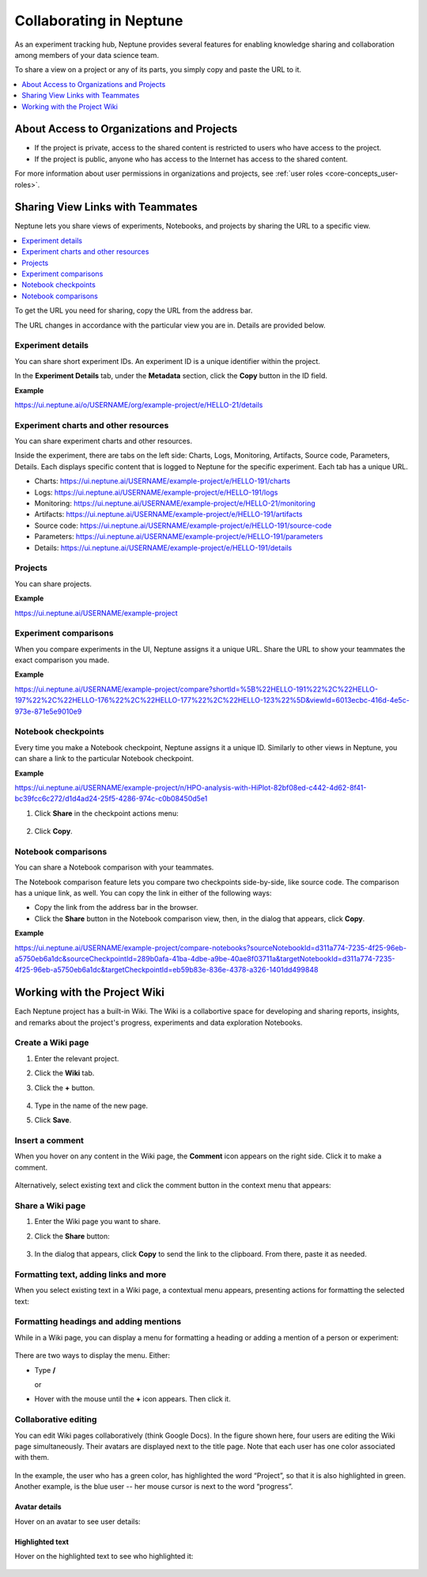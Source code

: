 Collaborating in Neptune
========================

As an experiment tracking hub, Neptune provides several features for enabling knowledge sharing and collaboration among members
of your data science team.

To share a view on a project or any of its parts, you simply copy and paste the URL to it.

.. contents::
    :local:
    :depth: 1
    :backlinks: top

About Access to Organizations and Projects
------------------------------------------

- If the project is private, access to the shared content is restricted to users who have access to the project.
- If the project is public, anyone who has access to the Internet has access to the shared content.

For more information about user permissions in organizations and projects, see :ref:`user roles <core-concepts_user-roles>`.

Sharing View Links with Teammates
---------------------------------

Neptune lets you share views of experiments, Notebooks, and projects by sharing the URL to a specific view.

.. contents::
    :local:
    :depth: 1
    :backlinks: top


To get the URL you need for sharing, copy the URL from the address bar.

The URL changes in accordance with the particular view you are in. Details are provided below.

Experiment details
^^^^^^^^^^^^^^^^^^

You can share short experiment IDs. An experiment ID is a unique identifier within the project.

In the **Experiment Details** tab, under the **Metadata** section, click the **Copy** button in the ID field.

**Example**

https://ui.neptune.ai/o/USERNAME/org/example-project/e/HELLO-21/details

Experiment charts and other resources
^^^^^^^^^^^^^^^^^^^^^^^^^^^^^^^^^^^^^
You can share experiment charts and other resources.

Inside the experiment, there are tabs on the left side: Charts, Logs, Monitoring, Artifacts, Source code, Parameters, Details.
Each displays specific content that is logged to Neptune for the specific experiment. Each tab has a unique URL.

- Charts: https://ui.neptune.ai/USERNAME/example-project/e/HELLO-191/charts
- Logs: https://ui.neptune.ai/USERNAME/example-project/e/HELLO-191/logs
- Monitoring: https://ui.neptune.ai/USERNAME/example-project/e/HELLO-21/monitoring
- Artifacts: https://ui.neptune.ai/USERNAME/example-project/e/HELLO-191/artifacts
- Source code: https://ui.neptune.ai/USERNAME/example-project/e/HELLO-191/source-code
- Parameters: https://ui.neptune.ai/USERNAME/example-project/e/HELLO-191/parameters
- Details: https://ui.neptune.ai/USERNAME/example-project/e/HELLO-191/details

Projects
^^^^^^^^
You can share projects.

**Example**

https://ui.neptune.ai/USERNAME/example-project


Experiment comparisons
^^^^^^^^^^^^^^^^^^^^^^

When you compare experiments in the UI, Neptune assigns it a unique URL. Share the URL to show your teammates the exact comparison
you made.

**Example**

https://ui.neptune.ai/USERNAME/example-project/compare?shortId=%5B%22HELLO-191%22%2C%22HELLO-197%22%2C%22HELLO-176%22%2C%22HELLO-177%22%2C%22HELLO-123%22%5D&viewId=6013ecbc-416d-4e5c-973e-871e5e9010e9


    .. image:: ../_static/images/core-concepts/compare_experiments.png
        :target: ../_static/images/core-concepts/compare_experiments.png
        :alt: Compare experiments



Notebook checkpoints
^^^^^^^^^^^^^^^^^^^^

Every time you make a Notebook checkpoint, Neptune assigns it a unique ID.
Similarly to other views in Neptune, you can share a link to the particular Notebook checkpoint.

**Example**

https://ui.neptune.ai/USERNAME/example-project/n/HPO-analysis-with-HiPlot-82bf08ed-c442-4d62-8f41-bc39fcc6c272/d1d4ad24-25f5-4286-974c-c0b08450d5e1

1. Click **Share** in the checkpoint actions menu:

    .. image:: ../_static/images/core-concepts/notebook_checkpoint.png
        :target: ../_static/images/core-concepts/notebook_checkpoint.png
        :alt: Notebook checkpoint
        :width: 400

2. Click **Copy**.

Notebook comparisons
^^^^^^^^^^^^^^^^^^^^
You can share a Notebook comparison with your teammates.

The Notebook comparison feature lets you compare two checkpoints side-by-side, like source code. The comparison has a unique link, as well.
You can copy the link in either of the following ways:

- Copy the link from the address bar in the browser.
- Click the **Share** button in the Notebook comparison view, then, in the dialog that appears, click **Copy**.

**Example**

https://ui.neptune.ai/USERNAME/example-project/compare-notebooks?sourceNotebookId=d311a774-7235-4f25-96eb-a5750eb6a1dc&sourceCheckpointId=289b0afa-41ba-4dbe-a9be-40ae8f03711a&targetNotebookId=d311a774-7235-4f25-96eb-a5750eb6a1dc&targetCheckpointId=eb59b83e-836e-4378-a326-1401dd499848


    .. image:: ../_static/images/core-concepts/notebook_comparison.png
        :target: ../_static/images/core-concepts/notebook_comparison.png
        :alt: Notebook comparison
        :width: 900

Working with the Project Wiki
-----------------------------

Each Neptune project has a built-in Wiki. The Wiki is a collabortive space for developing and sharing reports, insights, and remarks
about the project's progress, experiments and data exploration Notebooks.

Create a Wiki page
^^^^^^^^^^^^^^^^^^

1. Enter the relevant project.
2. Click the **Wiki** tab.
3. Click the **+** button.

    .. image:: ../_static/images/core-concepts/new_wiki_page.png
        :target: ../_static/images/core-concepts/new_wiki_page.png
        :alt: Create new Wiki page
        :width: 200

4. Type in the name of the new page.
5. Click **Save**.

Insert a comment
^^^^^^^^^^^^^^^^
When you hover on any content in the Wiki page, the **Comment** icon appears on the right side. Click it to make a comment.

    .. image:: ../_static/images/core-concepts/new_wiki_comment.png
        :target: ../_static/images/core-concepts/new_wiki_comment.png
        :alt: New Wiki comment
        :width: 800


Alternatively, select existing text and click the comment button in the context menu that appears:


    .. image:: ../_static/images/core-concepts/new_wiki_comment_menu.png
        :target: ../_static/images/core-concepts/new_wiki_comment_menu.png
        :alt: New Wiki comment
        :width: 600


Share a Wiki page
^^^^^^^^^^^^^^^^^

1. Enter the Wiki page you want to share.
2. Click the **Share** button:

    .. image:: ../_static/images/core-concepts/share_wiki_page.png
        :target: ../_static/images/core-concepts/share_wiki_page.png
        :alt: Share Wiki page
        :width: 600

3. In the dialog that appears, click **Copy** to send the link to the clipboard. From there, paste it as needed.

Formatting text, adding links and more
^^^^^^^^^^^^^^^^^^^^^^^^^^^^^^^^^^^^^^

When you select existing text in a Wiki page, a contextual menu appears, presenting actions for formatting the selected text:

    .. image:: ../_static/images/core-concepts/wiki_context_menu.png
        :target: ../_static/images/core-concepts/wiki_context_menu.png
        :alt: Format Wiki text
        :width: 450


Formatting headings and adding mentions
^^^^^^^^^^^^^^^^^^^^^^^^^^^^^^^^^^^^^^^
While in a Wiki page, you can display a menu for formatting a heading or adding a mention of a person or experiment:

   .. image:: ../_static/images/core-concepts/wiki_commands.png
        :target: ../_static/images/core-concepts/wiki_commands.png
        :alt: Wiki commands
        :width: 450

There are two ways to display the menu. Either:

- Type  **/**

  or

- Hover with the mouse until the **+** icon appears. Then click it.


Collaborative editing
^^^^^^^^^^^^^^^^^^^^^

You can edit Wiki pages collaboratively (think Google Docs).
In the figure shown here, four users are editing the Wiki page simultaneously.
Their avatars are displayed next to the title page.
Note that each user has one color associated with them.


    .. image:: ../_static/images/core-concepts/wiki_collaborative_editing.png
        :target: ../_static/images/core-concepts/wiki_collaborative_editing.png
        :alt: Copy URL

In the example, the user who has a green color, has highlighted the word “Project”,
so that it is also highlighted in green.
Another example, is the blue user -- her mouse cursor is next to the word “progress”.


Avatar details
""""""""""""""

Hover on an avatar to see user details:

    .. image:: ../_static/images/core-concepts/avatar_highlight.png
        :target: ../_static/images/core-concepts/avatar_highlight.png
        :alt: Avatar details
        :width: 250

Highlighted text
""""""""""""""""

Hover on the highlighted text to see who highlighted it:

    .. image:: ../_static/images/core-concepts/editor_details.png
        :target: ../_static/images/core-concepts/editor_details.png
        :alt: Editor details
        :width: 250